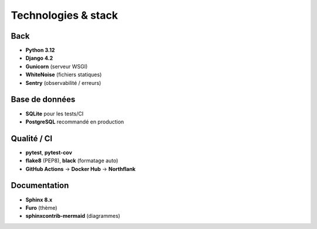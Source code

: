 Technologies & stack
====================

Back
----

- **Python 3.12**
- **Django 4.2**
- **Gunicorn** (serveur WSGI)
- **WhiteNoise** (fichiers statiques)
- **Sentry** (observabilité / erreurs)

Base de données
---------------

- **SQLite** pour les tests/CI
- **PostgreSQL** recommandé en production

Qualité / CI
------------

- **pytest**, **pytest-cov**
- **flake8** (PEP8), **black** (formatage auto)
- **GitHub Actions** → **Docker Hub** → **Northflank**

Documentation
-------------

- **Sphinx 8.x**
- **Furo** (thème)
- **sphinxcontrib-mermaid** (diagrammes)
